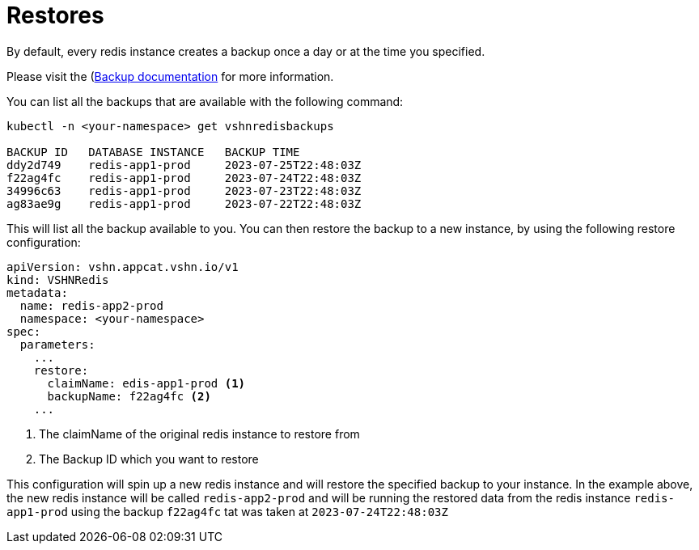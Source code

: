 = Restores

By default, every redis instance creates a backup once a day or at the time you specified.

Please visit the (xref:vshn-managed/redis/backup.adoc[Backup documentation] for more information.

You can list all the backups that are available with the following command:

[source,bash]
----
kubectl -n <your-namespace> get vshnredisbackups

BACKUP ID   DATABASE INSTANCE   BACKUP TIME
ddy2d749    redis-app1-prod     2023-07-25T22:48:03Z
f22ag4fc    redis-app1-prod     2023-07-24T22:48:03Z
34996c63    redis-app1-prod     2023-07-23T22:48:03Z
ag83ae9g    redis-app1-prod     2023-07-22T22:48:03Z
----

This will list all the backup available to you.
You can then restore the backup to a new instance, by using the following restore configuration:

[source,yaml]
----
apiVersion: vshn.appcat.vshn.io/v1
kind: VSHNRedis
metadata:
  name: redis-app2-prod
  namespace: <your-namespace>
spec:
  parameters:
    ...
    restore:
      claimName: edis-app1-prod <1>
      backupName: f22ag4fc <2>
    ...
----
<1> The claimName of the original redis instance to restore from
<2> The Backup ID which you want to restore

This configuration will spin up a new redis instance and will restore the specified backup to your instance.
In the example above, the new redis instance will be called `redis-app2-prod` and will be running the restored data from the redis instance `redis-app1-prod` using the backup `f22ag4fc` tat was taken at `2023-07-24T22:48:03Z`
